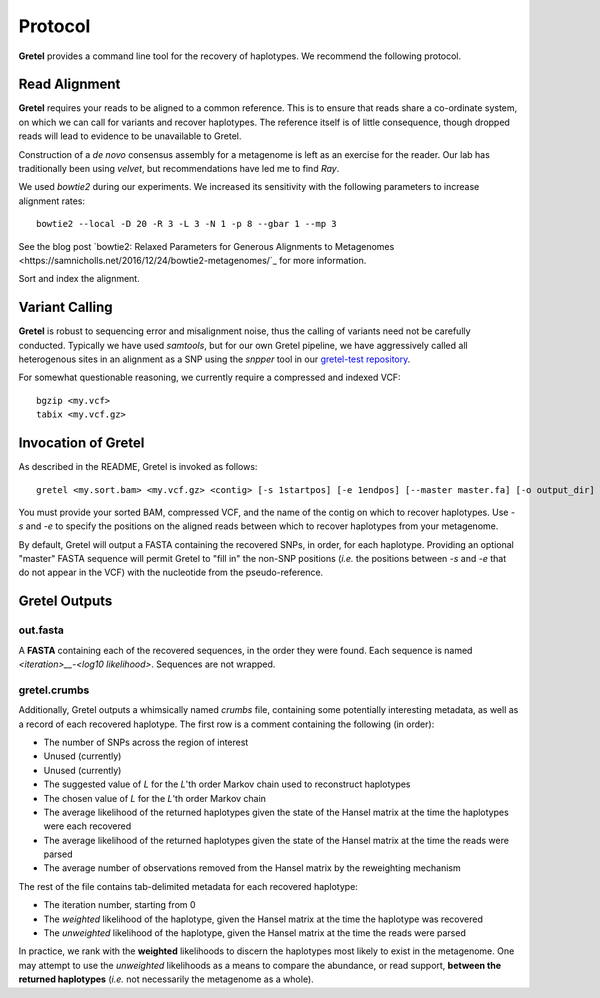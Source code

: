 Protocol
========

**Gretel** provides a command line tool for the recovery of haplotypes.
We recommend the following protocol.

Read Alignment
--------------

**Gretel** requires your reads to be aligned to a common reference. This is to
ensure that reads share a co-ordinate system, on which we can call for variants
and recover haplotypes. The reference itself is of little consequence, though
dropped reads will lead to evidence to be unavailable to Gretel.

Construction of a *de novo* consensus assembly for a metagenome is left as an exercise
for the reader. Our lab has traditionally been using `velvet`, but recommendations
have led me to find `Ray`.

We used `bowtie2` during our experiments. We increased its sensitivity with
the following parameters to increase alignment rates: ::

    bowtie2 --local -D 20 -R 3 -L 3 -N 1 -p 8 --gbar 1 --mp 3

See the blog post `bowtie2: Relaxed Parameters for Generous Alignments to Metagenomes
<https://samnicholls.net/2016/12/24/bowtie2-metagenomes/`_ for more information.

Sort and index the alignment.

Variant Calling
---------------

**Gretel** is robust to sequencing error and misalignment noise, thus the
calling of variants need not be carefully conducted. Typically we have used `samtools`,
but for our own Gretel pipeline, we have aggressively called all heterogenous sites
in an alignment as a SNP using the `snpper` tool in our `gretel-test repository
<https://github.com/SamStudio8/gretel-test>`_.

For somewhat questionable reasoning, we currently require a compressed and indexed VCF: ::

    bgzip <my.vcf>
    tabix <my.vcf.gz>

Invocation of Gretel
--------------------
As described in the README, Gretel is invoked as follows: ::

    gretel <my.sort.bam> <my.vcf.gz> <contig> [-s 1startpos] [-e 1endpos] [--master master.fa] [-o output_dir]

You must provide your sorted BAM, compressed VCF, and the name of the contig on which
to recover haplotypes. Use `-s` and `-e` to specify the positions on the aligned reads between which
to recover haplotypes from your metagenome.

By default, Gretel will output a FASTA containing the recovered SNPs, in order, for each haplotype.
Providing an optional "master" FASTA sequence will permit Gretel to "fill in" the non-SNP positions
(*i.e.* the positions between `-s` and `-e` that do not appear in the VCF) with the nucleotide from
the pseudo-reference.

Gretel Outputs
--------------

out.fasta
~~~~~~~~~
A **FASTA** containing each of the recovered sequences, in the order they were found.
Each sequence is named `<iteration>__-<log10 likelihood>`. Sequences are not wrapped.

gretel.crumbs
~~~~~~~~~~~~~

Additionally, Gretel outputs a whimsically named *crumbs* file, containing some potentially
interesting metadata, as well as a record of each recovered haplotype.
The first row is a comment containing the following (in order):

* The number of SNPs across the region of interest
* Unused (currently)
* Unused (currently)
* The suggested value of `L` for the `L`'th order Markov chain used to reconstruct haplotypes
* The chosen value of `L` for the `L`'th order Markov chain
* The average likelihood of the returned haplotypes given the state of the Hansel matrix at the time the haplotypes were each recovered
* The average likelihood of the returned haplotypes given the state of the Hansel matrix at the time the reads were parsed
* The average number of observations removed from the Hansel matrix by the reweighting mechanism

The rest of the file contains tab-delimited metadata for each recovered haplotype:

* The iteration number, starting from 0
* The *weighted* likelihood of the haplotype, given the Hansel matrix at the time the haplotype was recovered
* The *unweighted* likelihood of the haplotype, given the Hansel matrix at the time the reads were parsed

In practice, we rank with the **weighted** likelihoods to discern the haplotypes most likely to exist in the metagenome.
One may attempt to use the *unweighted* likelihoods as a means to compare the abundance, or read support, **between the returned haplotypes** (*i.e.* not necessarily the metagenome as a whole).
